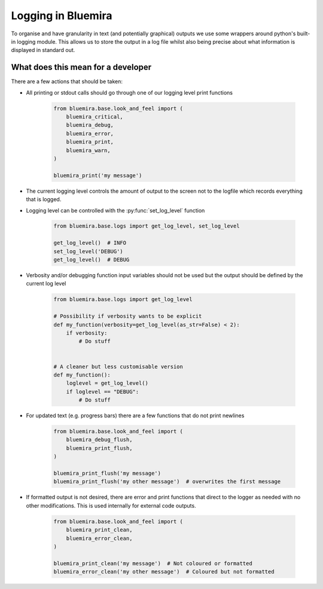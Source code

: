 Logging in Bluemira
-------------------

To organise and have granularity in text (and potentially graphical) outputs
we use some wrappers around python's built-in logging module.
This allows us to store the output in a log file whilst also being precise about
what information is displayed in standard out.

What does this mean for a developer
^^^^^^^^^^^^^^^^^^^^^^^^^^^^^^^^^^^

There are a few actions that should be taken:

* All printing or stdout calls should go through one of our logging level print functions

    .. code-block:: python

        from bluemira.base.look_and_feel import (
            bluemira_critical,
            bluemira_debug,
            bluemira_error,
            bluemira_print,
            bluemira_warn,
        )

        bluemira_print('my message')

* The current logging level controls the amount of output to the screen not to the
  logfile which records everything that is logged.

* Logging level can be controlled with the :py:func:`set_log_level` function

    .. code-block:: python

       from bluemira.base.logs import get_log_level, set_log_level

       get_log_level()  # INFO
       set_log_level('DEBUG')
       get_log_level()  # DEBUG

* Verbosity and/or debugging function input variables should not be used but the output
  should be defined by the current log level

    .. code-block:: python

        from bluemira.base.logs import get_log_level

        # Possibility if verbosity wants to be explicit
        def my_function(verbosity=get_log_level(as_str=False) < 2):
            if verbosity:
                # Do stuff


        # A cleaner but less customisable version
        def my_function():
            loglevel = get_log_level()
            if loglevel == "DEBUG":
                # Do stuff

* For updated text (e.g. progress bars) there are a few functions that do not print newlines


    .. code-block:: python

        from bluemira.base.look_and_feel import (
            bluemira_debug_flush,
            bluemira_print_flush,
        )

        bluemira_print_flush('my message')
        bluemira_print_flush('my other message')  # overwrites the first message

* If formatted output is not desired, there are error and print functions that direct to the logger
  as needed with no other modifications. This is used internally for external code outputs.

    .. code-block:: python

        from bluemira.base.look_and_feel import (
            bluemira_print_clean,
            bluemira_error_clean,
        )

        bluemira_print_clean('my message')  # Not coloured or formatted
        bluemira_error_clean('my other message')  # Coloured but not formatted
